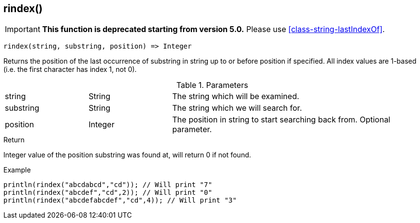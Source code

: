 [.nxsl-function]
[[func-rindex]]
== rindex()

****
[IMPORTANT]
====
*This function is deprecated starting from version 5.0.*
Please use <<class-string-lastIndexOf>>.
====
****

[source,c]
----
rindex(string, substring, position) => Integer
----

Returns the position of the last occurrence of substring in string up to or before position if specified. All index values are 1-based (i.e. the first character has index 1, not 0).

.Parameters
[cols="1,1,3" grid="none", frame="none"]
|===
|string|String|The string which will be examined.
|substring|String|The string which we will search for.
|position|Integer|The position in string to start searching back from. Optional parameter.
|===

.Return
Integer value of the position substring was found at, will return 0 if not found.

.Example
[.source]
....
println(rindex("abcdabcd","cd")); // Will print "7"
println(rindex("abcdef","cd",2)); // Will print "0"
println(rindex("abcdefabcdef","cd",4)); // Will print "3"
....
